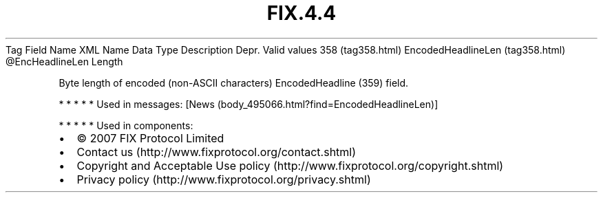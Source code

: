 .TH FIX.4.4 "" "" "Tag #358"
Tag
Field Name
XML Name
Data Type
Description
Depr.
Valid values
358 (tag358.html)
EncodedHeadlineLen (tag358.html)
\@EncHeadlineLen
Length
.PP
Byte length of encoded (non-ASCII characters) EncodedHeadline (359)
field.
.PP
   *   *   *   *   *
Used in messages:
[News (body_495066.html?find=EncodedHeadlineLen)]
.PP
   *   *   *   *   *
Used in components:

.PD 0
.P
.PD

.PP
.PP
.IP \[bu] 2
© 2007 FIX Protocol Limited
.IP \[bu] 2
Contact us (http://www.fixprotocol.org/contact.shtml)
.IP \[bu] 2
Copyright and Acceptable Use policy (http://www.fixprotocol.org/copyright.shtml)
.IP \[bu] 2
Privacy policy (http://www.fixprotocol.org/privacy.shtml)
